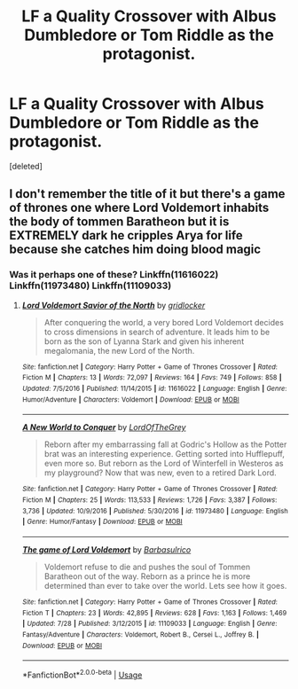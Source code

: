 #+TITLE: LF a Quality Crossover with Albus Dumbledore or Tom Riddle as the protagonist.

* LF a Quality Crossover with Albus Dumbledore or Tom Riddle as the protagonist.
:PROPERTIES:
:Score: 3
:DateUnix: 1534470288.0
:DateShort: 2018-Aug-17
:FlairText: Request
:END:
[deleted]


** I don't remember the title of it but there's a game of thrones one where Lord Voldemort inhabits the body of tommen Baratheon but it is EXTREMELY dark he cripples Arya for life because she catches him doing blood magic
:PROPERTIES:
:Author: ZePwnzerRJ
:Score: 2
:DateUnix: 1534483357.0
:DateShort: 2018-Aug-17
:END:

*** Was it perhaps one of these? Linkffn(11616022) Linkffn(11973480) Linkffn(11109033)
:PROPERTIES:
:Author: acornmoose
:Score: 1
:DateUnix: 1534510594.0
:DateShort: 2018-Aug-17
:END:

**** [[https://www.fanfiction.net/s/11616022/1/][*/Lord Voldemort Savior of the North/*]] by [[https://www.fanfiction.net/u/1412988/gridlocker][/gridlocker/]]

#+begin_quote
  After conquering the world, a very bored Lord Voldemort decides to cross dimensions in search of adventure. It leads him to be born as the son of Lyanna Stark and given his inherent megalomania, the new Lord of the North.
#+end_quote

^{/Site/:} ^{fanfiction.net} ^{*|*} ^{/Category/:} ^{Harry} ^{Potter} ^{+} ^{Game} ^{of} ^{Thrones} ^{Crossover} ^{*|*} ^{/Rated/:} ^{Fiction} ^{M} ^{*|*} ^{/Chapters/:} ^{13} ^{*|*} ^{/Words/:} ^{72,097} ^{*|*} ^{/Reviews/:} ^{164} ^{*|*} ^{/Favs/:} ^{749} ^{*|*} ^{/Follows/:} ^{858} ^{*|*} ^{/Updated/:} ^{7/5/2016} ^{*|*} ^{/Published/:} ^{11/14/2015} ^{*|*} ^{/id/:} ^{11616022} ^{*|*} ^{/Language/:} ^{English} ^{*|*} ^{/Genre/:} ^{Humor/Adventure} ^{*|*} ^{/Characters/:} ^{Voldemort} ^{*|*} ^{/Download/:} ^{[[http://www.ff2ebook.com/old/ffn-bot/index.php?id=11616022&source=ff&filetype=epub][EPUB]]} ^{or} ^{[[http://www.ff2ebook.com/old/ffn-bot/index.php?id=11616022&source=ff&filetype=mobi][MOBI]]}

--------------

[[https://www.fanfiction.net/s/11973480/1/][*/A New World to Conquer/*]] by [[https://www.fanfiction.net/u/7400754/LordOfTheGrey][/LordOfTheGrey/]]

#+begin_quote
  Reborn after my embarrassing fall at Godric's Hollow as the Potter brat was an interesting experience. Getting sorted into Hufflepuff, even more so. But reborn as the Lord of Winterfell in Westeros as my playground? Now that was new, even to a retired Dark Lord.
#+end_quote

^{/Site/:} ^{fanfiction.net} ^{*|*} ^{/Category/:} ^{Harry} ^{Potter} ^{+} ^{Game} ^{of} ^{Thrones} ^{Crossover} ^{*|*} ^{/Rated/:} ^{Fiction} ^{M} ^{*|*} ^{/Chapters/:} ^{25} ^{*|*} ^{/Words/:} ^{113,533} ^{*|*} ^{/Reviews/:} ^{1,726} ^{*|*} ^{/Favs/:} ^{3,387} ^{*|*} ^{/Follows/:} ^{3,736} ^{*|*} ^{/Updated/:} ^{10/9/2016} ^{*|*} ^{/Published/:} ^{5/30/2016} ^{*|*} ^{/id/:} ^{11973480} ^{*|*} ^{/Language/:} ^{English} ^{*|*} ^{/Genre/:} ^{Humor/Fantasy} ^{*|*} ^{/Download/:} ^{[[http://www.ff2ebook.com/old/ffn-bot/index.php?id=11973480&source=ff&filetype=epub][EPUB]]} ^{or} ^{[[http://www.ff2ebook.com/old/ffn-bot/index.php?id=11973480&source=ff&filetype=mobi][MOBI]]}

--------------

[[https://www.fanfiction.net/s/11109033/1/][*/The game of Lord Voldemort/*]] by [[https://www.fanfiction.net/u/2160665/Barbasulrico][/Barbasulrico/]]

#+begin_quote
  Voldemort refuse to die and pushes the soul of Tommen Baratheon out of the way. Reborn as a prince he is more determined than ever to take over the world. Lets see how it goes.
#+end_quote

^{/Site/:} ^{fanfiction.net} ^{*|*} ^{/Category/:} ^{Harry} ^{Potter} ^{+} ^{Game} ^{of} ^{Thrones} ^{Crossover} ^{*|*} ^{/Rated/:} ^{Fiction} ^{T} ^{*|*} ^{/Chapters/:} ^{23} ^{*|*} ^{/Words/:} ^{42,895} ^{*|*} ^{/Reviews/:} ^{628} ^{*|*} ^{/Favs/:} ^{1,163} ^{*|*} ^{/Follows/:} ^{1,469} ^{*|*} ^{/Updated/:} ^{7/28} ^{*|*} ^{/Published/:} ^{3/12/2015} ^{*|*} ^{/id/:} ^{11109033} ^{*|*} ^{/Language/:} ^{English} ^{*|*} ^{/Genre/:} ^{Fantasy/Adventure} ^{*|*} ^{/Characters/:} ^{Voldemort,} ^{Robert} ^{B.,} ^{Cersei} ^{L.,} ^{Joffrey} ^{B.} ^{*|*} ^{/Download/:} ^{[[http://www.ff2ebook.com/old/ffn-bot/index.php?id=11109033&source=ff&filetype=epub][EPUB]]} ^{or} ^{[[http://www.ff2ebook.com/old/ffn-bot/index.php?id=11109033&source=ff&filetype=mobi][MOBI]]}

--------------

*FanfictionBot*^{2.0.0-beta} | [[https://github.com/tusing/reddit-ffn-bot/wiki/Usage][Usage]]
:PROPERTIES:
:Author: FanfictionBot
:Score: 2
:DateUnix: 1534510613.0
:DateShort: 2018-Aug-17
:END:
